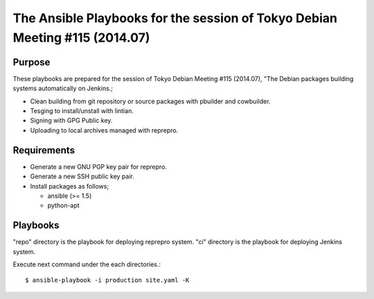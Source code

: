 ==============================================================================
 The Ansible Playbooks for the session of Tokyo Debian Meeting #115 (2014.07)
==============================================================================

Purpose
-------

These playbooks are prepared for the session of Tokyo Debian Meeting #115 (2014.07),
"The Debian packages building systems automatically on Jenkins.;

* Clean building from git repository or source packages with pbuilder and cowbuilder.
* Tesging to install/unstall with lintian.
* Signing with GPG Public key.
* Uploading to local archives managed with reprepro.

Requirements
------------

* Generate a new GNU PGP key pair for reprepro.
* Generate a new SSH public key pair.
* Install packages as follows;

  * ansible (>= 1.5)
  * python-apt

Playbooks
---------

"repo" directory is the playbook for deploying reprepro system.
"ci" directory is the playbook for deploying Jenkins system.

Execute next command under the each directories.::

  $ ansible-playbook -i production site.yaml -K

